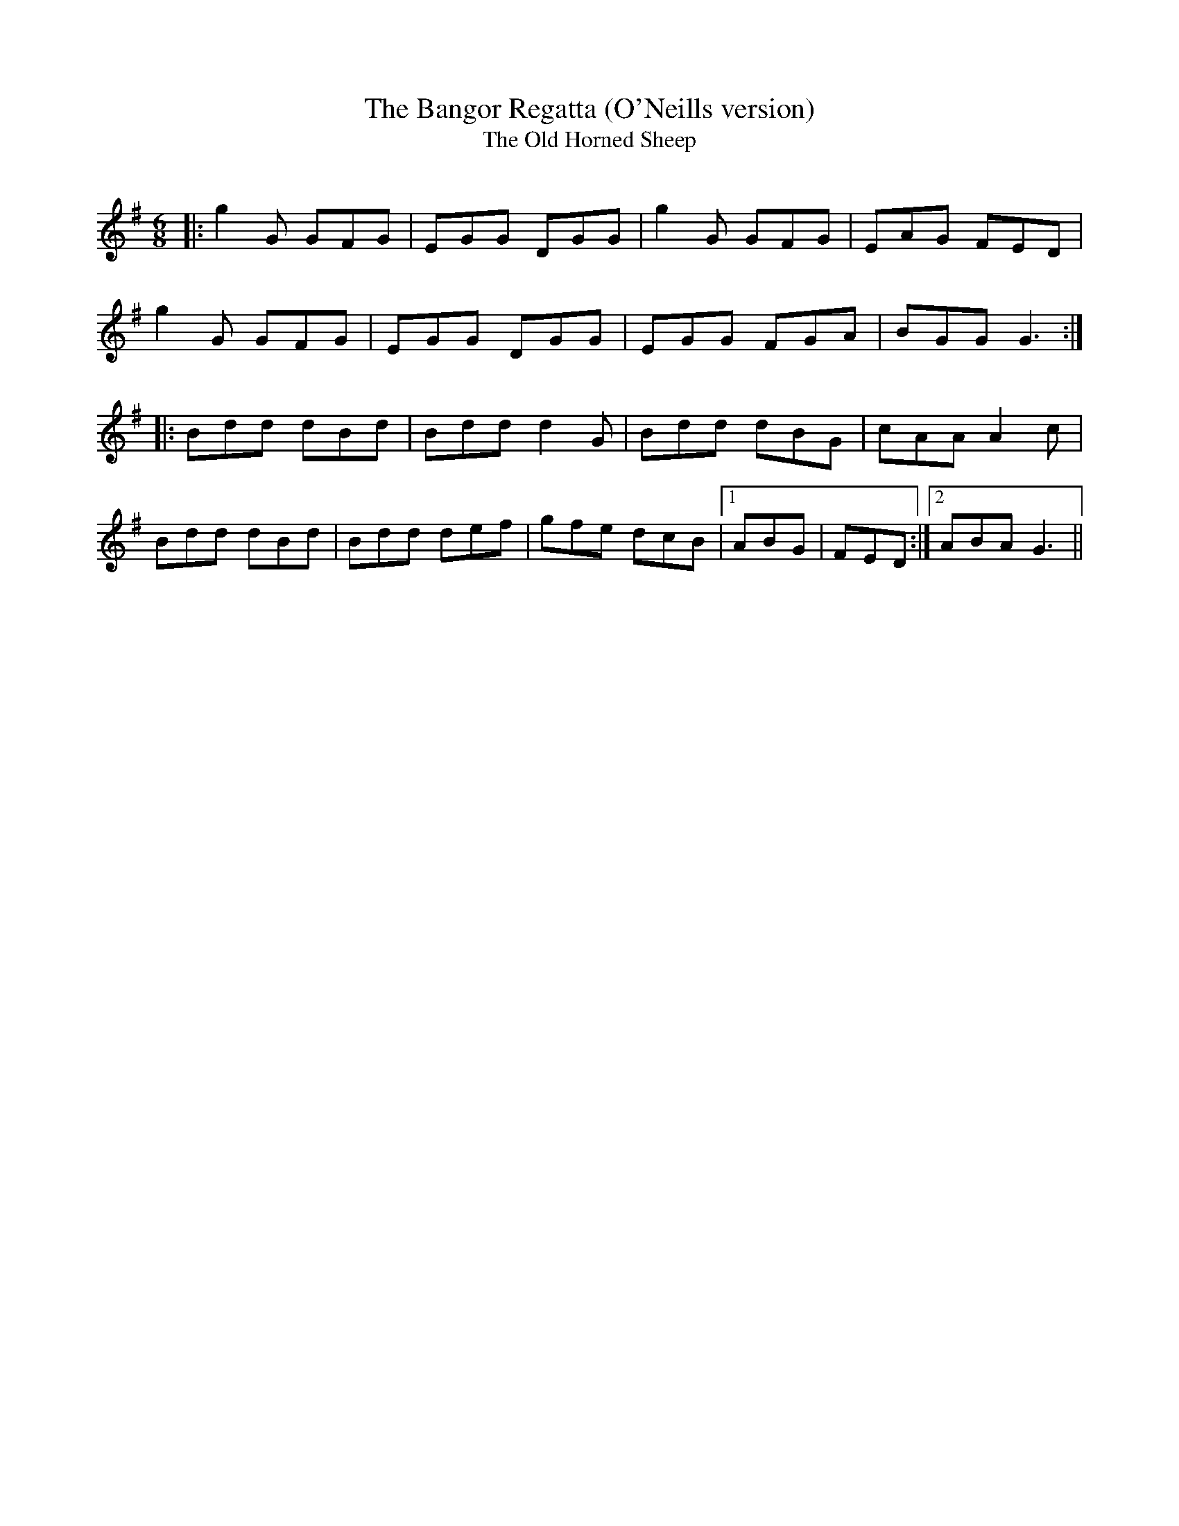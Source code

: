 X:1
T: The Bangor Regatta (O'Neills version)
T: The Old Horned Sheep
R:Jig
Q:180
K:G
M:6/8
L:1/16
|:g4G2 G2F2G2|E2G2G2 D2G2G2|g4G2 G2F2G2|E2A2G2 F2E2D2|
g4G2 G2F2G2|E2G2G2 D2G2G2|E2G2G2 F2G2A2|B2G2G2 G6:|
|:B2d2d2 d2B2d2|B2d2d2 d4G2|B2d2d2 d2B2G2|c2A2A2 A4c2|
B2d2d2 d2B2d2|B2d2d2 d2e2f2|g2f2e2 d2c2B2|1A2B2G2|F2E2D2:|2A2B2A2 G6||
